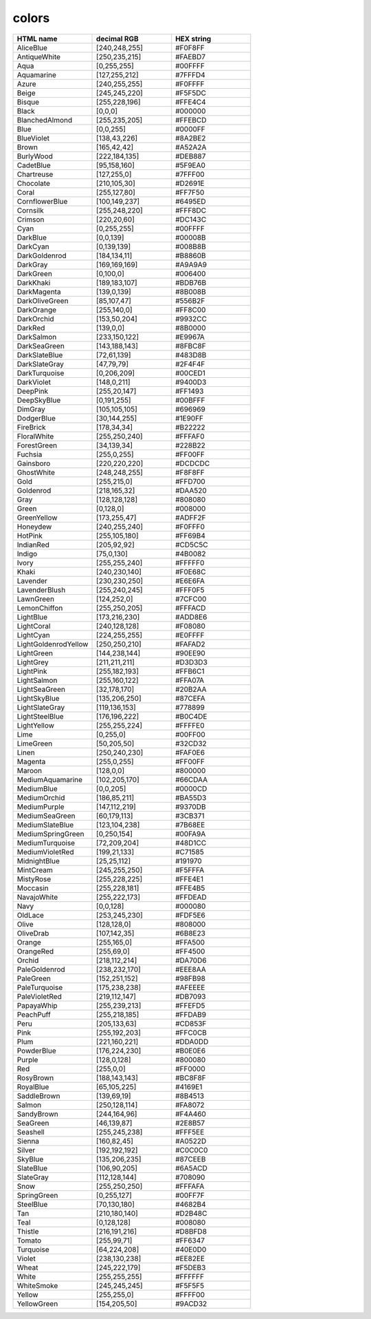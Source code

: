 .. _colors:
 

colors
=============
 
.. list-table:: 
   :widths: 25 25 25
   :header-rows: 1

   * - HTML name
     - decimal RGB
     - HEX string
   * - AliceBlue
     - [240,248,255]
     - #F0F8FF
   * - AntiqueWhite
     - [250,235,215]
     - #FAEBD7
   * - Aqua
     - [0,255,255]
     - #00FFFF
   * - Aquamarine
     - [127,255,212]
     - #7FFFD4
   * - Azure
     - [240,255,255]
     - #F0FFFF
   * - Beige
     - [245,245,220]
     - #F5F5DC
   * - Bisque
     - [255,228,196]
     - #FFE4C4
   * - Black
     - [0,0,0]
     - #000000
   * - BlanchedAlmond
     - [255,235,205]
     - #FFEBCD
   * - Blue
     - [0,0,255]
     - #0000FF
   * - BlueViolet
     - [138,43,226]
     - #8A2BE2
   * - Brown
     - [165,42,42]
     - #A52A2A
   * - BurlyWood
     - [222,184,135]
     - #DEB887
   * - CadetBlue
     - [95,158,160]
     - #5F9EA0
   * - Chartreuse
     - [127,255,0]
     - #7FFF00
   * - Chocolate
     - [210,105,30]
     - #D2691E
   * - Coral
     - [255,127,80]
     - #FF7F50
   * - CornflowerBlue
     - [100,149,237]
     - #6495ED
   * - Cornsilk
     - [255,248,220]
     - #FFF8DC
   * - Crimson
     - [220,20,60]
     - #DC143C
   * - Cyan
     - [0,255,255]
     - #00FFFF
   * - DarkBlue
     - [0,0,139]
     - #00008B
   * - DarkCyan
     - [0,139,139]
     - #008B8B
   * - DarkGoldenrod
     - [184,134,11]
     - #B8860B
   * - DarkGray
     - [169,169,169]
     - #A9A9A9
   * - DarkGreen
     - [0,100,0]
     - #006400
   * - DarkKhaki
     - [189,183,107]
     - #BDB76B
   * - DarkMagenta
     - [139,0,139]
     - #8B008B
   * - DarkOliveGreen
     - [85,107,47]
     - #556B2F
   * - DarkOrange
     - [255,140,0]
     - #FF8C00
   * - DarkOrchid
     - [153,50,204]
     - #9932CC
   * - DarkRed
     - [139,0,0]
     - #8B0000
   * - DarkSalmon
     - [233,150,122]
     - #E9967A
   * - DarkSeaGreen
     - [143,188,143]
     - #8FBC8F
   * - DarkSlateBlue
     - [72,61,139]
     - #483D8B
   * - DarkSlateGray
     - [47,79,79]
     - #2F4F4F
   * - DarkTurquoise
     - [0,206,209]
     - #00CED1
   * - DarkViolet
     - [148,0,211]
     - #9400D3
   * - DeepPink
     - [255,20,147]
     - #FF1493
   * - DeepSkyBlue
     - [0,191,255]
     - #00BFFF
   * - DimGray
     - [105,105,105]
     - #696969
   * - DodgerBlue
     - [30,144,255]
     - #1E90FF
   * - FireBrick
     - [178,34,34]
     - #B22222
   * - FloralWhite
     - [255,250,240]
     - #FFFAF0
   * - ForestGreen
     - [34,139,34]
     - #228B22
   * - Fuchsia
     - [255,0,255]
     - #FF00FF
   * - Gainsboro
     - [220,220,220]
     - #DCDCDC
   * - GhostWhite
     - [248,248,255]
     - #F8F8FF
   * - Gold
     - [255,215,0]
     - #FFD700
   * - Goldenrod
     - [218,165,32]
     - #DAA520
   * - Gray
     - [128,128,128]
     - #808080
   * - Green
     - [0,128,0]
     - #008000
   * - GreenYellow
     - [173,255,47]
     - #ADFF2F
   * - Honeydew
     - [240,255,240]
     - #F0FFF0
   * - HotPink
     - [255,105,180]
     - #FF69B4
   * - IndianRed
     - [205,92,92]
     - #CD5C5C
   * - Indigo
     - [75,0,130]
     - #4B0082
   * - Ivory
     - [255,255,240]
     - #FFFFF0
   * - Khaki
     - [240,230,140]
     - #F0E68C
   * - Lavender
     - [230,230,250]
     - #E6E6FA
   * - LavenderBlush
     - [255,240,245]
     - #FFF0F5
   * - LawnGreen
     - [124,252,0]
     - #7CFC00
   * - LemonChiffon
     - [255,250,205]
     - #FFFACD
   * - LightBlue
     - [173,216,230]
     - #ADD8E6
   * - LightCoral
     - [240,128,128]
     - #F08080
   * - LightCyan
     - [224,255,255]
     - #E0FFFF
   * - LightGoldenrodYellow
     - [250,250,210]
     - #FAFAD2
   * - LightGreen
     - [144,238,144]
     - #90EE90 
   * - LightGrey
     - [211,211,211]
     - #D3D3D3
   * - LightPink
     - [255,182,193]
     - #FFB6C1
   * - LightSalmon
     - [255,160,122]
     - #FFA07A
   * - LightSeaGreen
     - [32,178,170]
     - #20B2AA
   * - LightSkyBlue
     - [135,206,250]
     - #87CEFA
   * - LightSlateGray
     - [119,136,153]
     - #778899
   * - LightSteelBlue
     - [176,196,222]
     - #B0C4DE
   * - LightYellow
     - [255,255,224]
     - #FFFFE0 
   * - Lime
     - [0,255,0]
     - #00FF00
   * - LimeGreen
     - [50,205,50]
     - #32CD32
   * - Linen
     - [250,240,230]
     - #FAF0E6
   * - Magenta
     - [255,0,255]
     - #FF00FF
   * - Maroon
     - [128,0,0]
     - #800000
   * - MediumAquamarine
     - [102,205,170]
     - #66CDAA
   * - MediumBlue
     - [0,0,205]
     - #0000CD
   * - MediumOrchid
     - [186,85,211]
     - #BA55D3
   * - MediumPurple
     - [147,112,219]
     - #9370DB
   * - MediumSeaGreen
     - [60,179,113]
     - #3CB371
   * - MediumSlateBlue
     - [123,104,238]
     - #7B68EE
   * - MediumSpringGreen
     - [0,250,154]
     - #00FA9A
   * - MediumTurquoise
     - [72,209,204]
     - #48D1CC
   * - MediumVioletRed
     - [199,21,133]
     - #C71585
   * - MidnightBlue
     - [25,25,112]
     - #191970
   * - MintCream
     - [245,255,250]
     - #F5FFFA
   * - MistyRose
     - [255,228,225]
     - #FFE4E1
   * - Moccasin
     - [255,228,181]
     - #FFE4B5
   * - NavajoWhite
     - [255,222,173]
     - #FFDEAD
   * - Navy
     - [0,0,128]
     - #000080
   * - OldLace
     - [253,245,230]
     - #FDF5E6
   * - Olive
     - [128,128,0]
     - #808000
   * - OliveDrab
     - [107,142,35]
     - #6B8E23
   * - Orange
     - [255,165,0]
     - #FFA500
   * - OrangeRed
     - [255,69,0]
     - #FF4500
   * - Orchid
     - [218,112,214]
     - #DA70D6
   * - PaleGoldenrod
     - [238,232,170]
     - #EEE8AA
   * - PaleGreen
     - [152,251,152]
     - #98FB98
   * - PaleTurquoise
     - [175,238,238]
     - #AFEEEE
   * - PaleVioletRed
     - [219,112,147]
     - #DB7093
   * - PapayaWhip
     - [255,239,213]
     - #FFEFD5
   * - PeachPuff
     - [255,218,185]
     - #FFDAB9
   * - Peru
     - [205,133,63]
     - #CD853F
   * - Pink
     - [255,192,203]
     - #FFC0CB
   * - Plum
     - [221,160,221]
     - #DDA0DD
   * - PowderBlue
     - [176,224,230]
     - #B0E0E6
   * - Purple
     - [128,0,128]
     - #800080
   * - Red
     - [255,0,0]
     - #FF0000
   * - RosyBrown
     - [188,143,143]
     - #BC8F8F
   * - RoyalBlue
     - [65,105,225]
     - #4169E1
   * - SaddleBrown
     - [139,69,19]
     - #8B4513
   * - Salmon
     - [250,128,114]
     - #FA8072
   * - SandyBrown
     - [244,164,96]
     - #F4A460
   * - SeaGreen
     - [46,139,87]
     - #2E8B57
   * - Seashell
     - [255,245,238]
     - #FFF5EE
   * - Sienna
     - [160,82,45]
     - #A0522D
   * - Silver
     - [192,192,192]
     - #C0C0C0
   * - SkyBlue
     - [135,206,235]
     - #87CEEB
   * - SlateBlue
     - [106,90,205]
     - #6A5ACD
   * - SlateGray
     - [112,128,144]
     - #708090
   * - Snow
     - [255,250,250]
     - #FFFAFA
   * - SpringGreen
     - [0,255,127]
     - #00FF7F
   * - SteelBlue
     - [70,130,180]
     - #4682B4
   * - Tan
     - [210,180,140]
     - #D2B48C
   * - Teal
     - [0,128,128]
     - #008080
   * - Thistle
     - [216,191,216]
     - #D8BFD8
   * - Tomato
     - [255,99,71]
     - #FF6347
   * - Turquoise
     - [64,224,208]
     - #40E0D0
   * - Violet
     - [238,130,238]
     - #EE82EE
   * - Wheat
     - [245,222,179]
     - #F5DEB3
   * - White
     - [255,255,255]
     - #FFFFFF
   * - WhiteSmoke
     - [245,245,245]
     - #F5F5F5
   * - Yellow
     - [255,255,0]
     - #FFFF00
   * - YellowGreen
     - [154,205,50]
     - #9ACD32
